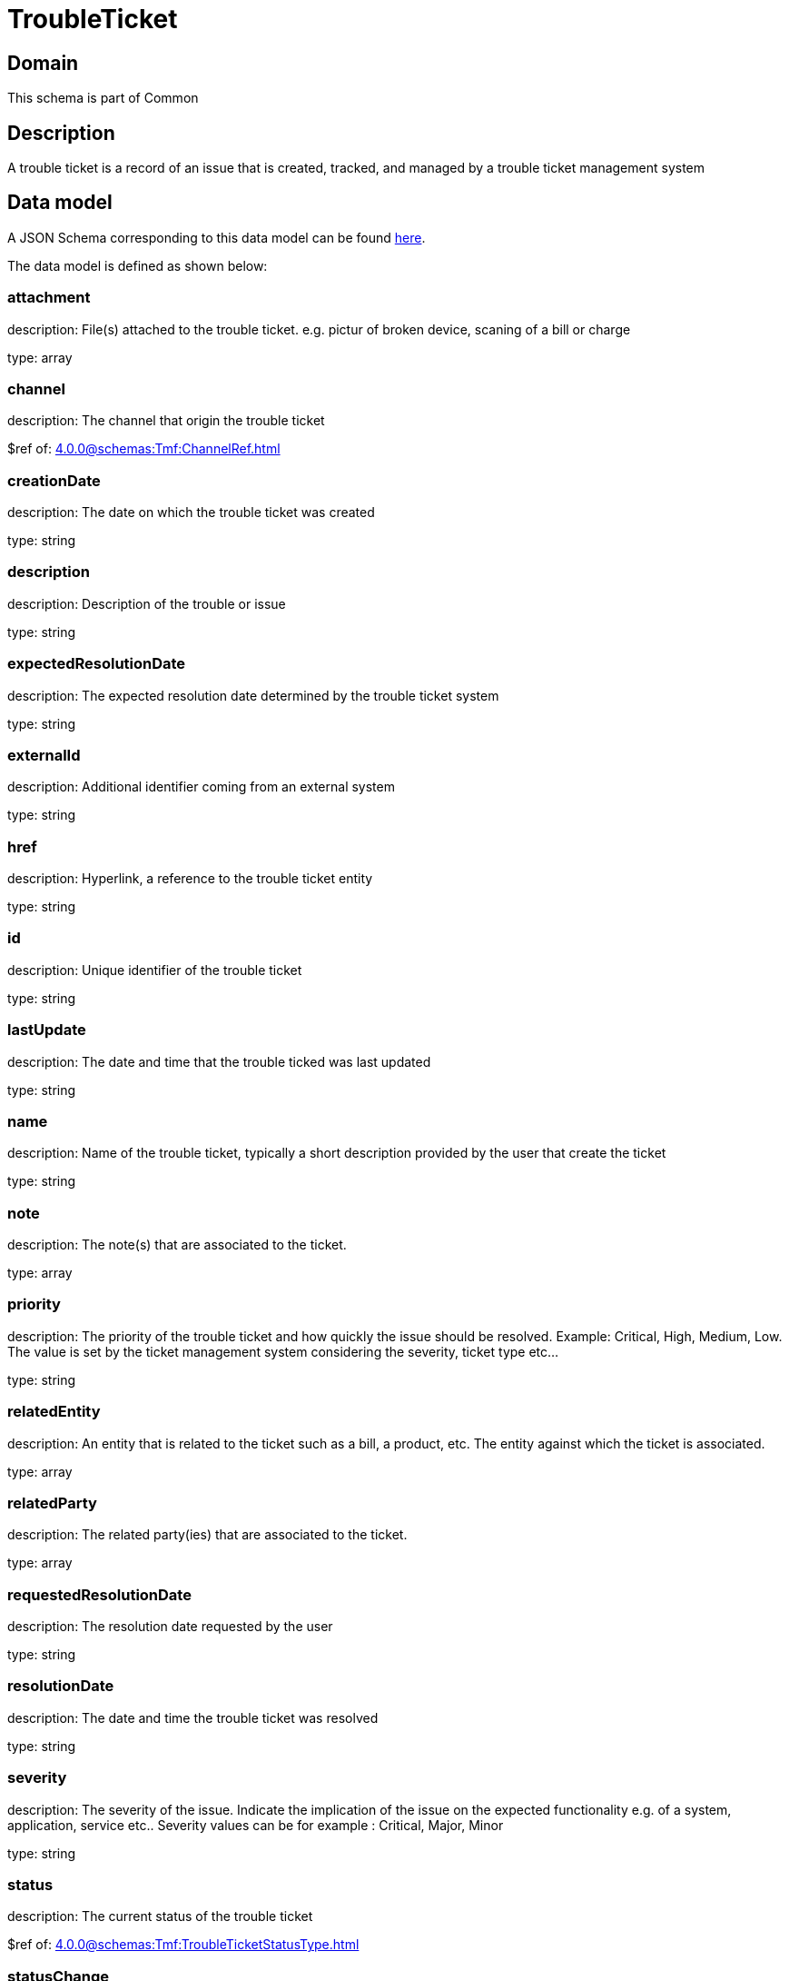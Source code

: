= TroubleTicket

[#domain]
== Domain

This schema is part of Common

[#description]
== Description

A trouble ticket is a record of an issue that is created, tracked, and managed by a trouble ticket management system


[#data_model]
== Data model

A JSON Schema corresponding to this data model can be found https://tmforum.org[here].

The data model is defined as shown below:


=== attachment
description: File(s) attached to the trouble ticket. e.g. pictur of broken device, scaning of a bill or charge

type: array


=== channel
description: The channel that origin the trouble ticket

$ref of: xref:4.0.0@schemas:Tmf:ChannelRef.adoc[]


=== creationDate
description: The date on which the trouble ticket was created

type: string


=== description
description: Description of the trouble or issue

type: string


=== expectedResolutionDate
description: The expected resolution date determined by the trouble ticket system

type: string


=== externalId
description: Additional identifier coming from an external system

type: string


=== href
description: Hyperlink, a reference to the trouble ticket entity

type: string


=== id
description: Unique identifier of the trouble ticket

type: string


=== lastUpdate
description: The date and time that the trouble ticked was last updated

type: string


=== name
description: Name of the trouble ticket, typically a short description provided by the user that create the ticket

type: string


=== note
description: The note(s) that are associated to the ticket.

type: array


=== priority
description: The priority of the trouble ticket and how quickly the issue should be resolved. Example: Critical, High, Medium, Low. The value is set by the ticket management system considering the severity, ticket type etc...

type: string


=== relatedEntity
description: An entity that is related to the ticket such as a bill, a product, etc. The entity against which the ticket is associated.

type: array


=== relatedParty
description: The related party(ies) that are associated to the ticket.

type: array


=== requestedResolutionDate
description: The resolution date requested by the user

type: string


=== resolutionDate
description: The date and time the trouble ticket was resolved

type: string


=== severity
description: The severity of the issue. Indicate the implication of the issue on the expected functionality e.g. of a system, application, service etc.. 
Severity values can be for example : Critical, Major, Minor

type: string


=== status
description: The current status of the trouble ticket

$ref of: xref:4.0.0@schemas:Tmf:TroubleTicketStatusType.adoc[]


=== statusChange
description: The status change history that are associated to the ticket.Populated by the server

type: array


=== statusChangeDate
description: The date and time the status changed.

type: string


=== statusChangeReason
description: The reason for changing the status

type: string


=== troubleTicketRelationship
description: A list of trouble ticket relationships (TroubleTicketRelationship [*]). Represents a relationship between trouble tickets

type: array


=== ticketType
description: represent a business type of the trouble ticket e.g. incident, complain, request

type: string

